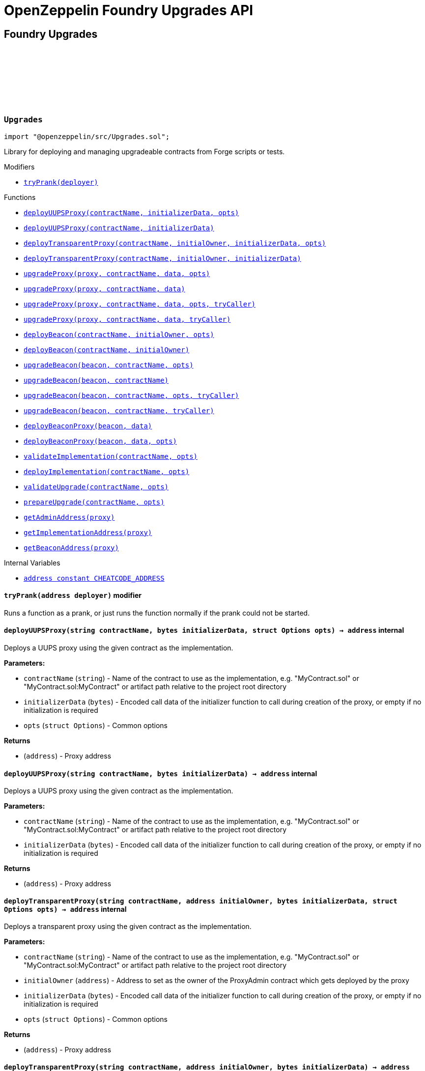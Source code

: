:github-icon: pass:[<svg class="icon"><use href="#github-icon"/></svg>]
:xref-Upgrades-tryPrank-address-: xref:#Upgrades-tryPrank-address-
:xref-Upgrades-deployUUPSProxy-string-bytes-struct-Options-: xref:#Upgrades-deployUUPSProxy-string-bytes-struct-Options-
:xref-Upgrades-deployUUPSProxy-string-bytes-: xref:#Upgrades-deployUUPSProxy-string-bytes-
:xref-Upgrades-deployTransparentProxy-string-address-bytes-struct-Options-: xref:#Upgrades-deployTransparentProxy-string-address-bytes-struct-Options-
:xref-Upgrades-deployTransparentProxy-string-address-bytes-: xref:#Upgrades-deployTransparentProxy-string-address-bytes-
:xref-Upgrades-upgradeProxy-address-string-bytes-struct-Options-: xref:#Upgrades-upgradeProxy-address-string-bytes-struct-Options-
:xref-Upgrades-upgradeProxy-address-string-bytes-: xref:#Upgrades-upgradeProxy-address-string-bytes-
:xref-Upgrades-upgradeProxy-address-string-bytes-struct-Options-address-: xref:#Upgrades-upgradeProxy-address-string-bytes-struct-Options-address-
:xref-Upgrades-upgradeProxy-address-string-bytes-address-: xref:#Upgrades-upgradeProxy-address-string-bytes-address-
:xref-Upgrades-deployBeacon-string-address-struct-Options-: xref:#Upgrades-deployBeacon-string-address-struct-Options-
:xref-Upgrades-deployBeacon-string-address-: xref:#Upgrades-deployBeacon-string-address-
:xref-Upgrades-upgradeBeacon-address-string-struct-Options-: xref:#Upgrades-upgradeBeacon-address-string-struct-Options-
:xref-Upgrades-upgradeBeacon-address-string-: xref:#Upgrades-upgradeBeacon-address-string-
:xref-Upgrades-upgradeBeacon-address-string-struct-Options-address-: xref:#Upgrades-upgradeBeacon-address-string-struct-Options-address-
:xref-Upgrades-upgradeBeacon-address-string-address-: xref:#Upgrades-upgradeBeacon-address-string-address-
:xref-Upgrades-deployBeaconProxy-address-bytes-: xref:#Upgrades-deployBeaconProxy-address-bytes-
:xref-Upgrades-deployBeaconProxy-address-bytes-struct-Options-: xref:#Upgrades-deployBeaconProxy-address-bytes-struct-Options-
:xref-Upgrades-validateImplementation-string-struct-Options-: xref:#Upgrades-validateImplementation-string-struct-Options-
:xref-Upgrades-deployImplementation-string-struct-Options-: xref:#Upgrades-deployImplementation-string-struct-Options-
:xref-Upgrades-validateUpgrade-string-struct-Options-: xref:#Upgrades-validateUpgrade-string-struct-Options-
:xref-Upgrades-prepareUpgrade-string-struct-Options-: xref:#Upgrades-prepareUpgrade-string-struct-Options-
:xref-Upgrades-getAdminAddress-address-: xref:#Upgrades-getAdminAddress-address-
:xref-Upgrades-getImplementationAddress-address-: xref:#Upgrades-getImplementationAddress-address-
:xref-Upgrades-getBeaconAddress-address-: xref:#Upgrades-getBeaconAddress-address-
:xref-Upgrades-CHEATCODE_ADDRESS-address: xref:#Upgrades-CHEATCODE_ADDRESS-address
:xref-Defender-deployContract-string-: xref:#Defender-deployContract-string-
:xref-Defender-deployContract-string-struct-DefenderOptions-: xref:#Defender-deployContract-string-struct-DefenderOptions-
:xref-Defender-deployContract-string-bytes-: xref:#Defender-deployContract-string-bytes-
:xref-Defender-deployContract-string-bytes-struct-DefenderOptions-: xref:#Defender-deployContract-string-bytes-struct-DefenderOptions-
:xref-Defender-proposeUpgrade-address-string-struct-Options-: xref:#Defender-proposeUpgrade-address-string-struct-Options-
:xref-Defender-getDeployApprovalProcess--: xref:#Defender-getDeployApprovalProcess--
:xref-Defender-getUpgradeApprovalProcess--: xref:#Defender-getUpgradeApprovalProcess--
= OpenZeppelin Foundry Upgrades API

== Foundry Upgrades

:deployUUPSProxy: pass:normal[xref:#Upgrades-deployUUPSProxy-string-bytes-struct-Options-[`++deployUUPSProxy++`]]
:deployUUPSProxy: pass:normal[xref:#Upgrades-deployUUPSProxy-string-bytes-[`++deployUUPSProxy++`]]
:deployTransparentProxy: pass:normal[xref:#Upgrades-deployTransparentProxy-string-address-bytes-struct-Options-[`++deployTransparentProxy++`]]
:deployTransparentProxy: pass:normal[xref:#Upgrades-deployTransparentProxy-string-address-bytes-[`++deployTransparentProxy++`]]
:upgradeProxy: pass:normal[xref:#Upgrades-upgradeProxy-address-string-bytes-struct-Options-[`++upgradeProxy++`]]
:upgradeProxy: pass:normal[xref:#Upgrades-upgradeProxy-address-string-bytes-[`++upgradeProxy++`]]
:upgradeProxy: pass:normal[xref:#Upgrades-upgradeProxy-address-string-bytes-struct-Options-address-[`++upgradeProxy++`]]
:upgradeProxy: pass:normal[xref:#Upgrades-upgradeProxy-address-string-bytes-address-[`++upgradeProxy++`]]
:deployBeacon: pass:normal[xref:#Upgrades-deployBeacon-string-address-struct-Options-[`++deployBeacon++`]]
:deployBeacon: pass:normal[xref:#Upgrades-deployBeacon-string-address-[`++deployBeacon++`]]
:upgradeBeacon: pass:normal[xref:#Upgrades-upgradeBeacon-address-string-struct-Options-[`++upgradeBeacon++`]]
:upgradeBeacon: pass:normal[xref:#Upgrades-upgradeBeacon-address-string-[`++upgradeBeacon++`]]
:upgradeBeacon: pass:normal[xref:#Upgrades-upgradeBeacon-address-string-struct-Options-address-[`++upgradeBeacon++`]]
:upgradeBeacon: pass:normal[xref:#Upgrades-upgradeBeacon-address-string-address-[`++upgradeBeacon++`]]
:deployBeaconProxy: pass:normal[xref:#Upgrades-deployBeaconProxy-address-bytes-[`++deployBeaconProxy++`]]
:deployBeaconProxy: pass:normal[xref:#Upgrades-deployBeaconProxy-address-bytes-struct-Options-[`++deployBeaconProxy++`]]
:validateImplementation: pass:normal[xref:#Upgrades-validateImplementation-string-struct-Options-[`++validateImplementation++`]]
:deployImplementation: pass:normal[xref:#Upgrades-deployImplementation-string-struct-Options-[`++deployImplementation++`]]
:validateUpgrade: pass:normal[xref:#Upgrades-validateUpgrade-string-struct-Options-[`++validateUpgrade++`]]
:prepareUpgrade: pass:normal[xref:#Upgrades-prepareUpgrade-string-struct-Options-[`++prepareUpgrade++`]]
:getAdminAddress: pass:normal[xref:#Upgrades-getAdminAddress-address-[`++getAdminAddress++`]]
:getImplementationAddress: pass:normal[xref:#Upgrades-getImplementationAddress-address-[`++getImplementationAddress++`]]
:getBeaconAddress: pass:normal[xref:#Upgrades-getBeaconAddress-address-[`++getBeaconAddress++`]]
:tryPrank: pass:normal[xref:#Upgrades-tryPrank-address-[`++tryPrank++`]]
:CHEATCODE_ADDRESS: pass:normal[xref:#Upgrades-CHEATCODE_ADDRESS-address[`++CHEATCODE_ADDRESS++`]]

[.contract]
[[Upgrades]]
=== `++Upgrades++` link:https://github.com/OpenZeppelin/openzeppelin-contracts/blob/v/src/Upgrades.sol[{github-icon},role=heading-link]

[.hljs-theme-light.nopadding]
```solidity
import "@openzeppelin/src/Upgrades.sol";
```

Library for deploying and managing upgradeable contracts from Forge scripts or tests.

[.contract-index]
.Modifiers
--
* {xref-Upgrades-tryPrank-address-}[`++tryPrank(deployer)++`]
--

[.contract-index]
.Functions
--
* {xref-Upgrades-deployUUPSProxy-string-bytes-struct-Options-}[`++deployUUPSProxy(contractName, initializerData, opts)++`]
* {xref-Upgrades-deployUUPSProxy-string-bytes-}[`++deployUUPSProxy(contractName, initializerData)++`]
* {xref-Upgrades-deployTransparentProxy-string-address-bytes-struct-Options-}[`++deployTransparentProxy(contractName, initialOwner, initializerData, opts)++`]
* {xref-Upgrades-deployTransparentProxy-string-address-bytes-}[`++deployTransparentProxy(contractName, initialOwner, initializerData)++`]
* {xref-Upgrades-upgradeProxy-address-string-bytes-struct-Options-}[`++upgradeProxy(proxy, contractName, data, opts)++`]
* {xref-Upgrades-upgradeProxy-address-string-bytes-}[`++upgradeProxy(proxy, contractName, data)++`]
* {xref-Upgrades-upgradeProxy-address-string-bytes-struct-Options-address-}[`++upgradeProxy(proxy, contractName, data, opts, tryCaller)++`]
* {xref-Upgrades-upgradeProxy-address-string-bytes-address-}[`++upgradeProxy(proxy, contractName, data, tryCaller)++`]
* {xref-Upgrades-deployBeacon-string-address-struct-Options-}[`++deployBeacon(contractName, initialOwner, opts)++`]
* {xref-Upgrades-deployBeacon-string-address-}[`++deployBeacon(contractName, initialOwner)++`]
* {xref-Upgrades-upgradeBeacon-address-string-struct-Options-}[`++upgradeBeacon(beacon, contractName, opts)++`]
* {xref-Upgrades-upgradeBeacon-address-string-}[`++upgradeBeacon(beacon, contractName)++`]
* {xref-Upgrades-upgradeBeacon-address-string-struct-Options-address-}[`++upgradeBeacon(beacon, contractName, opts, tryCaller)++`]
* {xref-Upgrades-upgradeBeacon-address-string-address-}[`++upgradeBeacon(beacon, contractName, tryCaller)++`]
* {xref-Upgrades-deployBeaconProxy-address-bytes-}[`++deployBeaconProxy(beacon, data)++`]
* {xref-Upgrades-deployBeaconProxy-address-bytes-struct-Options-}[`++deployBeaconProxy(beacon, data, opts)++`]
* {xref-Upgrades-validateImplementation-string-struct-Options-}[`++validateImplementation(contractName, opts)++`]
* {xref-Upgrades-deployImplementation-string-struct-Options-}[`++deployImplementation(contractName, opts)++`]
* {xref-Upgrades-validateUpgrade-string-struct-Options-}[`++validateUpgrade(contractName, opts)++`]
* {xref-Upgrades-prepareUpgrade-string-struct-Options-}[`++prepareUpgrade(contractName, opts)++`]
* {xref-Upgrades-getAdminAddress-address-}[`++getAdminAddress(proxy)++`]
* {xref-Upgrades-getImplementationAddress-address-}[`++getImplementationAddress(proxy)++`]
* {xref-Upgrades-getBeaconAddress-address-}[`++getBeaconAddress(proxy)++`]

--

[.contract-index]
.Internal Variables
--
* {xref-Upgrades-CHEATCODE_ADDRESS-address}[`++address constant CHEATCODE_ADDRESS++`]

--

[.contract-item]
[[Upgrades-tryPrank-address-]]
==== `[.contract-item-name]#++tryPrank++#++(address deployer)++` [.item-kind]#modifier#

Runs a function as a prank, or just runs the function normally if the prank could not be started.

[.contract-item]
[[Upgrades-deployUUPSProxy-string-bytes-struct-Options-]]
==== `[.contract-item-name]#++deployUUPSProxy++#++(string contractName, bytes initializerData, struct Options opts) → address++` [.item-kind]#internal#

Deploys a UUPS proxy using the given contract as the implementation.

*Parameters:*

* `contractName` (`string`) - Name of the contract to use as the implementation, e.g. "MyContract.sol" or "MyContract.sol:MyContract" or artifact path relative to the project root directory
* `initializerData` (`bytes`) - Encoded call data of the initializer function to call during creation of the proxy, or empty if no initialization is required
* `opts` (`struct Options`) - Common options

*Returns*

* (`address`) - Proxy address

[.contract-item]
[[Upgrades-deployUUPSProxy-string-bytes-]]
==== `[.contract-item-name]#++deployUUPSProxy++#++(string contractName, bytes initializerData) → address++` [.item-kind]#internal#

Deploys a UUPS proxy using the given contract as the implementation.

*Parameters:*

* `contractName` (`string`) - Name of the contract to use as the implementation, e.g. "MyContract.sol" or "MyContract.sol:MyContract" or artifact path relative to the project root directory
* `initializerData` (`bytes`) - Encoded call data of the initializer function to call during creation of the proxy, or empty if no initialization is required

*Returns*

* (`address`) - Proxy address

[.contract-item]
[[Upgrades-deployTransparentProxy-string-address-bytes-struct-Options-]]
==== `[.contract-item-name]#++deployTransparentProxy++#++(string contractName, address initialOwner, bytes initializerData, struct Options opts) → address++` [.item-kind]#internal#

Deploys a transparent proxy using the given contract as the implementation.

*Parameters:*

* `contractName` (`string`) - Name of the contract to use as the implementation, e.g. "MyContract.sol" or "MyContract.sol:MyContract" or artifact path relative to the project root directory
* `initialOwner` (`address`) - Address to set as the owner of the ProxyAdmin contract which gets deployed by the proxy
* `initializerData` (`bytes`) - Encoded call data of the initializer function to call during creation of the proxy, or empty if no initialization is required
* `opts` (`struct Options`) - Common options

*Returns*

* (`address`) - Proxy address

[.contract-item]
[[Upgrades-deployTransparentProxy-string-address-bytes-]]
==== `[.contract-item-name]#++deployTransparentProxy++#++(string contractName, address initialOwner, bytes initializerData) → address++` [.item-kind]#internal#

Deploys a transparent proxy using the given contract as the implementation.

*Parameters:*

* `contractName` (`string`) - Name of the contract to use as the implementation, e.g. "MyContract.sol" or "MyContract.sol:MyContract" or artifact path relative to the project root directory
* `initialOwner` (`address`) - Address to set as the owner of the ProxyAdmin contract which gets deployed by the proxy
* `initializerData` (`bytes`) - Encoded call data of the initializer function to call during creation of the proxy, or empty if no initialization is required

*Returns*

* (`address`) - Proxy address

[.contract-item]
[[Upgrades-upgradeProxy-address-string-bytes-struct-Options-]]
==== `[.contract-item-name]#++upgradeProxy++#++(address proxy, string contractName, bytes data, struct Options opts)++` [.item-kind]#internal#

Upgrades a proxy to a new implementation contract. Only supported for UUPS or transparent proxies.

Requires that either the `referenceContract` option is set, or the new implementation contract has a `@custom:oz-upgrades-from <reference>` annotation.

*Parameters:*

* `proxy` (`address`) - Address of the proxy to upgrade
* `contractName` (`string`) - Name of the new implementation contract to upgrade to, e.g. "MyContract.sol" or "MyContract.sol:MyContract" or artifact path relative to the project root directory
* `data` (`bytes`) - Encoded call data of an arbitrary function to call during the upgrade process, or empty if no function needs to be called during the upgrade
* `opts` (`struct Options`) - Common options

[.contract-item]
[[Upgrades-upgradeProxy-address-string-bytes-]]
==== `[.contract-item-name]#++upgradeProxy++#++(address proxy, string contractName, bytes data)++` [.item-kind]#internal#

Upgrades a proxy to a new implementation contract. Only supported for UUPS or transparent proxies.

Requires that either the `referenceContract` option is set, or the new implementation contract has a `@custom:oz-upgrades-from <reference>` annotation.

*Parameters:*

* `proxy` (`address`) - Address of the proxy to upgrade
* `contractName` (`string`) - Name of the new implementation contract to upgrade to, e.g. "MyContract.sol" or "MyContract.sol:MyContract" or artifact path relative to the project root directory
* `data` (`bytes`) - Encoded call data of an arbitrary function to call during the upgrade process, or empty if no function needs to be called during the upgrade

[.contract-item]
[[Upgrades-upgradeProxy-address-string-bytes-struct-Options-address-]]
==== `[.contract-item-name]#++upgradeProxy++#++(address proxy, string contractName, bytes data, struct Options opts, address tryCaller)++` [.item-kind]#internal#

Upgrades a proxy to a new implementation contract. Only supported for UUPS or transparent proxies.

Requires that either the `referenceContract` option is set, or the new implementation contract has a `@custom:oz-upgrades-from <reference>` annotation.

This function provides an additional `tryCaller` parameter to test an upgrade using a specific caller address.
Use this if you encounter `OwnableUnauthorizedAccount` errors in your tests.

*Parameters:*

* `proxy` (`address`) - Address of the proxy to upgrade
* `contractName` (`string`) - Name of the new implementation contract to upgrade to, e.g. "MyContract.sol" or "MyContract.sol:MyContract" or artifact path relative to the project root directory
* `data` (`bytes`) - Encoded call data of an arbitrary function to call during the upgrade process, or empty if no function needs to be called during the upgrade
* `opts` (`struct Options`) - Common options
* `tryCaller` (`address`) - Address to use as the caller of the upgrade function. This should be the address that owns the proxy or its ProxyAdmin.

[.contract-item]
[[Upgrades-upgradeProxy-address-string-bytes-address-]]
==== `[.contract-item-name]#++upgradeProxy++#++(address proxy, string contractName, bytes data, address tryCaller)++` [.item-kind]#internal#

Upgrades a proxy to a new implementation contract. Only supported for UUPS or transparent proxies.

Requires that either the `referenceContract` option is set, or the new implementation contract has a `@custom:oz-upgrades-from <reference>` annotation.

This function provides an additional `tryCaller` parameter to test an upgrade using a specific caller address.
Use this if you encounter `OwnableUnauthorizedAccount` errors in your tests.

*Parameters:*

* `proxy` (`address`) - Address of the proxy to upgrade
* `contractName` (`string`) - Name of the new implementation contract to upgrade to, e.g. "MyContract.sol" or "MyContract.sol:MyContract" or artifact path relative to the project root directory
* `data` (`bytes`) - Encoded call data of an arbitrary function to call during the upgrade process, or empty if no function needs to be called during the upgrade
* `tryCaller` (`address`) - Address to use as the caller of the upgrade function. This should be the address that owns the proxy or its ProxyAdmin.

[.contract-item]
[[Upgrades-deployBeacon-string-address-struct-Options-]]
==== `[.contract-item-name]#++deployBeacon++#++(string contractName, address initialOwner, struct Options opts) → address++` [.item-kind]#internal#

Deploys an upgradeable beacon using the given contract as the implementation.

*Parameters:*

* `contractName` (`string`) - Name of the contract to use as the implementation, e.g. "MyContract.sol" or "MyContract.sol:MyContract" or artifact path relative to the project root directory
* `initialOwner` (`address`) - Address to set as the owner of the UpgradeableBeacon contract which gets deployed
* `opts` (`struct Options`) - Common options

*Returns*

* (`address`) - Beacon address

[.contract-item]
[[Upgrades-deployBeacon-string-address-]]
==== `[.contract-item-name]#++deployBeacon++#++(string contractName, address initialOwner) → address++` [.item-kind]#internal#

Deploys an upgradeable beacon using the given contract as the implementation.

*Parameters:*

* `contractName` (`string`) - Name of the contract to use as the implementation, e.g. "MyContract.sol" or "MyContract.sol:MyContract" or artifact path relative to the project root directory
* `initialOwner` (`address`) - Address to set as the owner of the UpgradeableBeacon contract which gets deployed

*Returns*

* (`address`) - Beacon address

[.contract-item]
[[Upgrades-upgradeBeacon-address-string-struct-Options-]]
==== `[.contract-item-name]#++upgradeBeacon++#++(address beacon, string contractName, struct Options opts)++` [.item-kind]#internal#

Upgrades a beacon to a new implementation contract.

Requires that either the `referenceContract` option is set, or the new implementation contract has a `@custom:oz-upgrades-from <reference>` annotation.

*Parameters:*

* `beacon` (`address`) - Address of the beacon to upgrade
* `contractName` (`string`) - Name of the new implementation contract to upgrade to, e.g. "MyContract.sol" or "MyContract.sol:MyContract" or artifact path relative to the project root directory
* `opts` (`struct Options`) - Common options

[.contract-item]
[[Upgrades-upgradeBeacon-address-string-]]
==== `[.contract-item-name]#++upgradeBeacon++#++(address beacon, string contractName)++` [.item-kind]#internal#

Upgrades a beacon to a new implementation contract.

Requires that either the `referenceContract` option is set, or the new implementation contract has a `@custom:oz-upgrades-from <reference>` annotation.

*Parameters:*

* `beacon` (`address`) - Address of the beacon to upgrade
* `contractName` (`string`) - Name of the new implementation contract to upgrade to, e.g. "MyContract.sol" or "MyContract.sol:MyContract" or artifact path relative to the project root directory

[.contract-item]
[[Upgrades-upgradeBeacon-address-string-struct-Options-address-]]
==== `[.contract-item-name]#++upgradeBeacon++#++(address beacon, string contractName, struct Options opts, address tryCaller)++` [.item-kind]#internal#

Upgrades a beacon to a new implementation contract.

Requires that either the `referenceContract` option is set, or the new implementation contract has a `@custom:oz-upgrades-from <reference>` annotation.

This function provides an additional `tryCaller` parameter to test an upgrade using a specific caller address.
Use this if you encounter `OwnableUnauthorizedAccount` errors in your tests.

*Parameters:*

* `beacon` (`address`) - Address of the beacon to upgrade
* `contractName` (`string`) - Name of the new implementation contract to upgrade to, e.g. "MyContract.sol" or "MyContract.sol:MyContract" or artifact path relative to the project root directory
* `opts` (`struct Options`) - Common options
* `tryCaller` (`address`) - Address to use as the caller of the upgrade function. This should be the address that owns the beacon.

[.contract-item]
[[Upgrades-upgradeBeacon-address-string-address-]]
==== `[.contract-item-name]#++upgradeBeacon++#++(address beacon, string contractName, address tryCaller)++` [.item-kind]#internal#

Upgrades a beacon to a new implementation contract.

Requires that either the `referenceContract` option is set, or the new implementation contract has a `@custom:oz-upgrades-from <reference>` annotation.

This function provides an additional `tryCaller` parameter to test an upgrade using a specific caller address.
Use this if you encounter `OwnableUnauthorizedAccount` errors in your tests.

*Parameters:*

* `beacon` (`address`) - Address of the beacon to upgrade
* `contractName` (`string`) - Name of the new implementation contract to upgrade to, e.g. "MyContract.sol" or "MyContract.sol:MyContract" or artifact path relative to the project root directory
* `tryCaller` (`address`) - Address to use as the caller of the upgrade function. This should be the address that owns the beacon.

[.contract-item]
[[Upgrades-deployBeaconProxy-address-bytes-]]
==== `[.contract-item-name]#++deployBeaconProxy++#++(address beacon, bytes data) → address++` [.item-kind]#internal#

Deploys a beacon proxy using the given beacon and call data.

*Parameters:*

* `beacon` (`address`) - Address of the beacon to use
* `data` (`bytes`) - Encoded call data of the initializer function to call during creation of the proxy, or empty if no initialization is required

*Returns*

* (`address`) - Proxy address

[.contract-item]
[[Upgrades-deployBeaconProxy-address-bytes-struct-Options-]]
==== `[.contract-item-name]#++deployBeaconProxy++#++(address beacon, bytes data, struct Options opts) → address++` [.item-kind]#internal#

Deploys a beacon proxy using the given beacon and call data.

*Parameters:*

* `beacon` (`address`) - Address of the beacon to use
* `data` (`bytes`) - Encoded call data of the initializer function to call during creation of the proxy, or empty if no initialization is required
* `opts` (`struct Options`) - Common options

*Returns*

* (`address`) - Proxy address

[.contract-item]
[[Upgrades-validateImplementation-string-struct-Options-]]
==== `[.contract-item-name]#++validateImplementation++#++(string contractName, struct Options opts)++` [.item-kind]#internal#

Validates an implementation contract, but does not deploy it.

*Parameters:*

* `contractName` (`string`) - Name of the contract to validate, e.g. "MyContract.sol" or "MyContract.sol:MyContract" or artifact path relative to the project root directory
* `opts` (`struct Options`) - Common options

[.contract-item]
[[Upgrades-deployImplementation-string-struct-Options-]]
==== `[.contract-item-name]#++deployImplementation++#++(string contractName, struct Options opts) → address++` [.item-kind]#internal#

Validates and deploys an implementation contract, and returns its address.

*Parameters:*

* `contractName` (`string`) - Name of the contract to deploy, e.g. "MyContract.sol" or "MyContract.sol:MyContract" or artifact path relative to the project root directory
* `opts` (`struct Options`) - Common options

*Returns*

* (`address`) - Address of the implementation contract

[.contract-item]
[[Upgrades-validateUpgrade-string-struct-Options-]]
==== `[.contract-item-name]#++validateUpgrade++#++(string contractName, struct Options opts)++` [.item-kind]#internal#

Validates a new implementation contract in comparison with a reference contract, but does not deploy it.

Requires that either the `referenceContract` option is set, or the contract has a `@custom:oz-upgrades-from <reference>` annotation.

*Parameters:*

* `contractName` (`string`) - Name of the contract to validate, e.g. "MyContract.sol" or "MyContract.sol:MyContract" or artifact path relative to the project root directory
* `opts` (`struct Options`) - Common options

[.contract-item]
[[Upgrades-prepareUpgrade-string-struct-Options-]]
==== `[.contract-item-name]#++prepareUpgrade++#++(string contractName, struct Options opts) → address++` [.item-kind]#internal#

Validates a new implementation contract in comparison with a reference contract, deploys the new implementation contract,
and returns its address.

Requires that either the `referenceContract` option is set, or the contract has a `@custom:oz-upgrades-from <reference>` annotation.

Use this method to prepare an upgrade to be run from an admin address you do not control directly or cannot use from your deployment environment.

*Parameters:*

* `contractName` (`string`) - Name of the contract to deploy, e.g. "MyContract.sol" or "MyContract.sol:MyContract" or artifact path relative to the project root directory
* `opts` (`struct Options`) - Common options

*Returns*

* (`address`) - Address of the new implementation contract

[.contract-item]
[[Upgrades-getAdminAddress-address-]]
==== `[.contract-item-name]#++getAdminAddress++#++(address proxy) → address++` [.item-kind]#internal#

Gets the admin address of a transparent proxy from its ERC1967 admin storage slot.

*Parameters:*

* `proxy` (`address`) - Address of a transparent proxy

*Returns*

* (`address`) - Admin address

[.contract-item]
[[Upgrades-getImplementationAddress-address-]]
==== `[.contract-item-name]#++getImplementationAddress++#++(address proxy) → address++` [.item-kind]#internal#

Gets the implementation address of a transparent or UUPS proxy from its ERC1967 implementation storage slot.

*Parameters:*

* `proxy` (`address`) - Address of a transparent or UUPS proxy

*Returns*

* (`address`) - Implementation address

[.contract-item]
[[Upgrades-getBeaconAddress-address-]]
==== `[.contract-item-name]#++getBeaconAddress++#++(address proxy) → address++` [.item-kind]#internal#

Gets the beacon address of a beacon proxy from its ERC1967 beacon storage slot.

*Parameters:*

* `proxy` (`address`) - Address of a beacon proxy

*Returns*

* (`address`) - Beacon address

[.contract-item]
[[Upgrades-CHEATCODE_ADDRESS-address]]
==== `address [.contract-item-name]#++CHEATCODE_ADDRESS++#` [.item-kind]#internal constant#

== Foundry Defender

:deployContract: pass:normal[xref:#Defender-deployContract-string-[`++deployContract++`]]
:deployContract: pass:normal[xref:#Defender-deployContract-string-struct-DefenderOptions-[`++deployContract++`]]
:deployContract: pass:normal[xref:#Defender-deployContract-string-bytes-[`++deployContract++`]]
:deployContract: pass:normal[xref:#Defender-deployContract-string-bytes-struct-DefenderOptions-[`++deployContract++`]]
:proposeUpgrade: pass:normal[xref:#Defender-proposeUpgrade-address-string-struct-Options-[`++proposeUpgrade++`]]
:getDeployApprovalProcess: pass:normal[xref:#Defender-getDeployApprovalProcess--[`++getDeployApprovalProcess++`]]
:getUpgradeApprovalProcess: pass:normal[xref:#Defender-getUpgradeApprovalProcess--[`++getUpgradeApprovalProcess++`]]

[.contract]
[[Defender]]
=== `++Defender++` link:https://github.com/OpenZeppelin/openzeppelin-contracts/blob/v/src/Defender.sol[{github-icon},role=heading-link]

[.hljs-theme-light.nopadding]
```solidity
import "@openzeppelin/src/Defender.sol";
```

Library for interacting with OpenZeppelin Defender from Forge scripts or tests.

[.contract-index]
.Functions
--
* {xref-Defender-deployContract-string-}[`++deployContract(contractName)++`]
* {xref-Defender-deployContract-string-struct-DefenderOptions-}[`++deployContract(contractName, defenderOpts)++`]
* {xref-Defender-deployContract-string-bytes-}[`++deployContract(contractName, constructorData)++`]
* {xref-Defender-deployContract-string-bytes-struct-DefenderOptions-}[`++deployContract(contractName, constructorData, defenderOpts)++`]
* {xref-Defender-proposeUpgrade-address-string-struct-Options-}[`++proposeUpgrade(proxyAddress, newImplementationContractName, opts)++`]
* {xref-Defender-getDeployApprovalProcess--}[`++getDeployApprovalProcess()++`]
* {xref-Defender-getUpgradeApprovalProcess--}[`++getUpgradeApprovalProcess()++`]

--

[.contract-item]
[[Defender-deployContract-string-]]
==== `[.contract-item-name]#++deployContract++#++(string contractName) → address++` [.item-kind]#internal#

Deploys a contract to the current network using OpenZeppelin Defender.

WARNING: Do not use this function directly if you are deploying an upgradeable contract. This function does not validate whether the contract is upgrade safe.

NOTE: If using an EOA or Safe to deploy, go to https://defender.openzeppelin.com/v2/#/deploy[Defender deploy] to submit the pending deployment while the script is running.
The script waits for the deployment to complete before it continues.

*Parameters:*

* `contractName` (`string`) - Name of the contract to deploy, e.g. "MyContract.sol" or "MyContract.sol:MyContract" or artifact path relative to the project root directory

*Returns*

* (`address`) - Address of the deployed contract

[.contract-item]
[[Defender-deployContract-string-struct-DefenderOptions-]]
==== `[.contract-item-name]#++deployContract++#++(string contractName, struct DefenderOptions defenderOpts) → address++` [.item-kind]#internal#

Deploys a contract to the current network using OpenZeppelin Defender.

WARNING: Do not use this function directly if you are deploying an upgradeable contract. This function does not validate whether the contract is upgrade safe.

NOTE: If using an EOA or Safe to deploy, go to https://defender.openzeppelin.com/v2/#/deploy[Defender deploy] to submit the pending deployment while the script is running.
The script waits for the deployment to complete before it continues.

*Parameters:*

* `contractName` (`string`) - Name of the contract to deploy, e.g. "MyContract.sol" or "MyContract.sol:MyContract" or artifact path relative to the project root directory
* `defenderOpts` (`struct DefenderOptions`) - Defender deployment options. Note that the `useDefenderDeploy` option is always treated as `true` when called from this function.

*Returns*

* (`address`) - Address of the deployed contract

[.contract-item]
[[Defender-deployContract-string-bytes-]]
==== `[.contract-item-name]#++deployContract++#++(string contractName, bytes constructorData) → address++` [.item-kind]#internal#

Deploys a contract with constructor arguments to the current network using OpenZeppelin Defender.

WARNING: Do not use this function directly if you are deploying an upgradeable contract. This function does not validate whether the contract is upgrade safe.

NOTE: If using an EOA or Safe to deploy, go to https://defender.openzeppelin.com/v2/#/deploy[Defender deploy] to submit the pending deployment while the script is running.
The script waits for the deployment to complete before it continues.

*Parameters:*

* `contractName` (`string`) - Name of the contract to deploy, e.g. "MyContract.sol" or "MyContract.sol:MyContract" or artifact path relative to the project root directory
* `constructorData` (`bytes`) - Encoded constructor arguments

*Returns*

* (`address`) - Address of the deployed contract

[.contract-item]
[[Defender-deployContract-string-bytes-struct-DefenderOptions-]]
==== `[.contract-item-name]#++deployContract++#++(string contractName, bytes constructorData, struct DefenderOptions defenderOpts) → address++` [.item-kind]#internal#

Deploys a contract with constructor arguments to the current network using OpenZeppelin Defender.

WARNING: Do not use this function directly if you are deploying an upgradeable contract. This function does not validate whether the contract is upgrade safe.

NOTE: If using an EOA or Safe to deploy, go to https://defender.openzeppelin.com/v2/#/deploy[Defender deploy] to submit the pending deployment while the script is running.
The script waits for the deployment to complete before it continues.

*Parameters:*

* `contractName` (`string`) - Name of the contract to deploy, e.g. "MyContract.sol" or "MyContract.sol:MyContract" or artifact path relative to the project root directory
* `constructorData` (`bytes`) - Encoded constructor arguments
* `defenderOpts` (`struct DefenderOptions`) - Defender deployment options. Note that the `useDefenderDeploy` option is always treated as `true` when called from this function.

*Returns*

* (`address`) - Address of the deployed contract

[.contract-item]
[[Defender-proposeUpgrade-address-string-struct-Options-]]
==== `[.contract-item-name]#++proposeUpgrade++#++(address proxyAddress, string newImplementationContractName, struct Options opts) → struct ProposeUpgradeResponse++` [.item-kind]#internal#

Proposes an upgrade to an upgradeable proxy using OpenZeppelin Defender.

This function validates a new implementation contract in comparison with a reference contract, deploys the new implementation contract using Defender,
and proposes an upgrade to the new implementation contract using an upgrade approval process on Defender.

Supported for UUPS or Transparent proxies. Not currently supported for beacon proxies or beacons.
For beacons, use `Upgrades.prepareUpgrade` along with a transaction proposal on Defender to upgrade the beacon to the deployed implementation.

Requires that either the `referenceContract` option is set, or the contract has a `@custom:oz-upgrades-from <reference>` annotation.

WARNING: Ensure that the reference contract is the same as the current implementation contract that the proxy is pointing to.
This function does not validate that the reference contract is the current implementation.

NOTE: If using an EOA or Safe to deploy, go to https://defender.openzeppelin.com/v2/#/deploy[Defender deploy] to submit the pending deployment of the new implementation contract while the script is running.
The script waits for the deployment to complete before it continues.

*Parameters:*

* `proxyAddress` (`address`) - The proxy address
* `newImplementationContractName` (`string`) - Name of the new implementation contract to upgrade to, e.g. "MyContract.sol" or "MyContract.sol:MyContract" or artifact path relative to the project root directory
* `opts` (`struct Options`) - Common options. Note that the `defender.useDefenderDeploy` option is always treated as `true` when called from this function.

*Returns*

* (`struct ProposeUpgradeResponse`) - Struct containing the proposal ID and URL for the upgrade proposal

[.contract-item]
[[Defender-getDeployApprovalProcess--]]
==== `[.contract-item-name]#++getDeployApprovalProcess++#++() → struct ApprovalProcessResponse++` [.item-kind]#internal#

Gets the default deploy approval process configured for your deployment environment on OpenZeppelin Defender.

*Returns*

* (`struct ApprovalProcessResponse`) - Struct with the default deploy approval process ID and the associated address, such as a Relayer, EOA, or multisig wallet address.

[.contract-item]
[[Defender-getUpgradeApprovalProcess--]]
==== `[.contract-item-name]#++getUpgradeApprovalProcess++#++() → struct ApprovalProcessResponse++` [.item-kind]#internal#

Gets the default upgrade approval process configured for your deployment environment on OpenZeppelin Defender.
For example, this is useful for determining the default multisig wallet that you can use in your scripts to assign as the owner of your proxy.

*Returns*

* (`struct ApprovalProcessResponse`) - Struct with the default upgrade approval process ID and the associated address, such as a multisig or governor contract address.

